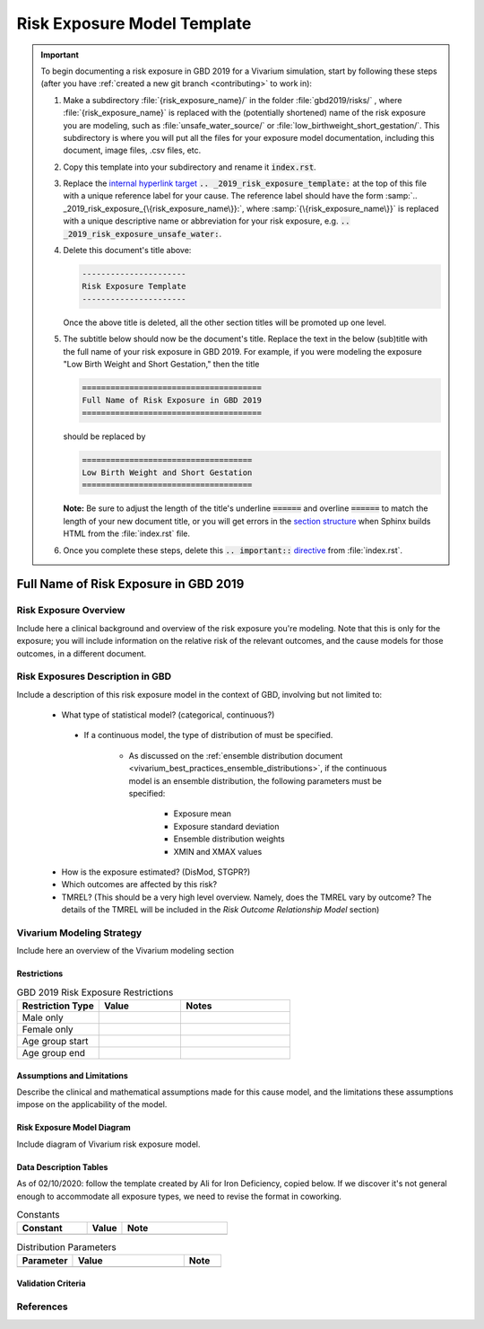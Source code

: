 .. _risk_exposure_model_template:

----------------------------
Risk Exposure Model Template
----------------------------

.. important::

   To begin documenting a risk exposure in GBD 2019 for a Vivarium simulation, start by
   following these steps (after you have :ref:`created a new git branch
   <contributing>` to work in):

   #. Make a subdirectory :file:`{risk_exposure_name}/` in the folder
      :file:`gbd2019/risks/` , where :file:`{risk_exposure_name}` is replaced 
      with the (potentially shortened) name of the risk exposure you are 
      modeling, such as :file:`unsafe_water_source/` or 
      :file:`low_birthweight_short_gestation/`.  This subdirectory is where you 
      will put all the files for your exposure model documentation, including 
      this document, image files, .csv files, etc.


   #. Copy this template into your subdirectory and rename
      it :code:`index.rst`.

   #. Replace the `internal hyperlink target
      <https://docutils.sourceforge.io/docs/user/rst/quickref.html#internal-hyperlink-targets>`_
      :code:`.. _2019_risk_exposure_template:` at the top of this file with a
      unique reference label for your cause. The reference label should have the
      form :samp:`.. _2019_risk_exposure_{\{risk_exposure_name\}}:`, where
      :samp:`{\{risk_exposure_name\}}` is replaced with a unique descriptive name or
      abbreviation for your risk exposure, e.g.
      :code:`.. _2019_risk_exposure_unsafe_water:`.

   #. Delete this document's title above:

      .. code:: reStructuredText

         ----------------------
         Risk Exposure Template
         ----------------------

      Once the above title is deleted, all the other section titles will be
      promoted up one level.

   #. The subtitle below should now be the document's title. Replace the text
      in the below (sub)title with the full name of your risk exposure in GBD 
      2019. For example, if you were modeling the exposure "Low Birth Weight 
      and Short Gestation," then the title

      .. code:: reStructuredText

         ======================================
         Full Name of Risk Exposure in GBD 2019
         ======================================

      should be replaced by

      .. code:: reStructuredText

         ====================================
         Low Birth Weight and Short Gestation
         ====================================

      **Note:** Be sure to adjust the length of the title's underline
      :code:`======` and overline :code:`======` to match the length of your
      new document title, or you will get errors in the `section structure
      <https://docutils.sourceforge.io/docs/user/rst/quickref.html#section-structure>`_
      when Sphinx builds HTML from the :file:`index.rst` file.

   #. Once you complete these steps, delete this :code:`.. important::`
      `directive <https://docutils.sourceforge.io/docs/ref/rst/restructuredtext.html#directives>`_
      from :file:`index.rst`.


======================================
Full Name of Risk Exposure in GBD 2019
======================================


Risk Exposure Overview
----------------------

Include here a clinical background and overview of the risk exposure you're 
modeling. Note that this is only for the exposure; you will include information 
on the relative risk of the relevant outcomes, and the cause models for those 
outcomes, in a different document.


Risk Exposures Description in GBD
---------------------------------

Include a description of this risk exposure model in the context of GBD, 
involving but not limited to:

  - What type of statistical model? (categorical, continuous?)

   - If a continuous model, the type of distribution of must be specified.

      - As discussed on the :ref:`ensemble distribution document <vivarium_best_practices_ensemble_distributions>`, if the continuous model is an ensemble distribution, the following parameters must be specified:

         - Exposure mean
         - Exposure standard deviation
         - Ensemble distribution weights
         - XMIN and XMAX values

  - How is the exposure estimated? (DisMod, STGPR?)

  - Which outcomes are affected by this risk?

  - TMREL? (This should be a very high level overview. Namely, does the TMREL vary by outcome? The details of the TMREL will be included in the *Risk Outcome Relationship Model* section)

Vivarium Modeling Strategy
--------------------------

Include here an overview of the Vivarium modeling section

Restrictions
++++++++++++

.. list-table:: GBD 2019 Risk Exposure Restrictions
   :widths: 15 15 20
   :header-rows: 1

   * - Restriction Type
     - Value
     - Notes
   * - Male only
     -
     -
   * - Female only
     -
     -
   * - Age group start
     -
     -
   * - Age group end
     -
     -

..	todo::

	Determine if there's something analogous to "YLL/YLD only" for this section

Assumptions and Limitations
+++++++++++++++++++++++++++

Describe the clinical and mathematical assumptions made for this cause model,
and the limitations these assumptions impose on the applicability of the
model.

Risk Exposure Model Diagram
+++++++++++++++++++++++++++

Include diagram of Vivarium risk exposure model.

Data Description Tables
+++++++++++++++++++++++

As of 02/10/2020: follow the template created by Ali for Iron Deficiency, copied 
below. If we discover it's not general enough to accommodate all exposure types,
we need to revise the format in coworking. 

.. list-table:: Constants 
	:widths: 10, 5, 15
	:header-rows: 1

	* - Constant
	  - Value
	  - Note
	* - 
	  - 
	  - 

.. list-table:: Distribution Parameters
	:widths: 15, 30, 10
	:header-rows: 1

	* - Parameter
	  - Value
	  - Note
	* - 
	  - 
	  -

Validation Criteria
+++++++++++++++++++

..	todo::
	Fill in directives for this section

References
----------
